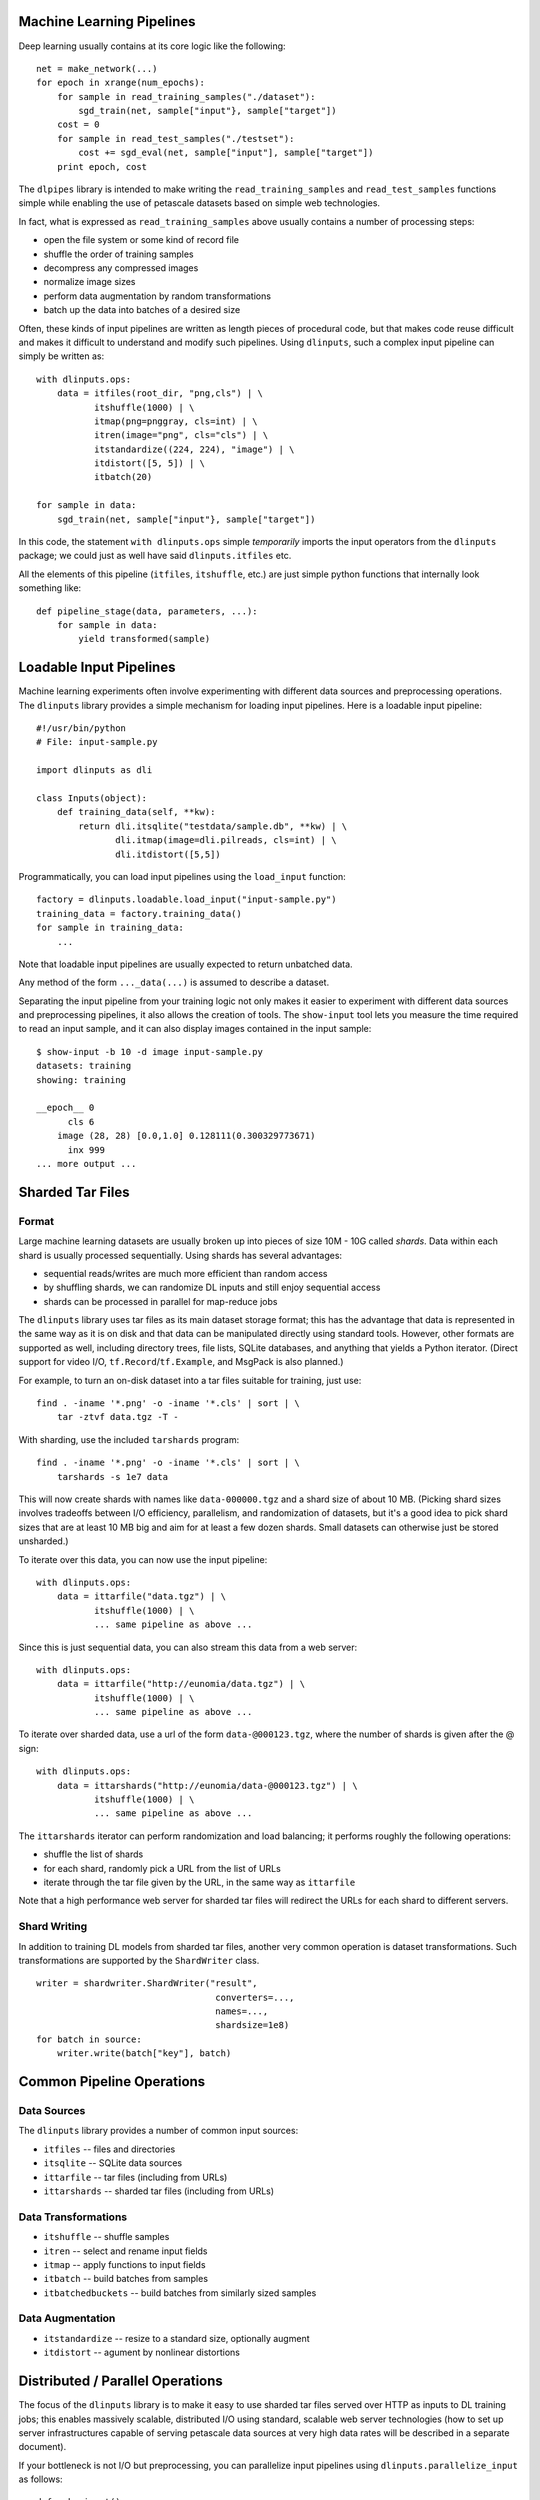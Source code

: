 Machine Learning Pipelines
==========================

Deep learning usually contains at its core logic like the following:

::

        net = make_network(...)
        for epoch in xrange(num_epochs):
            for sample in read_training_samples("./dataset"):
                sgd_train(net, sample["input"}, sample["target"])
            cost = 0
            for sample in read_test_samples("./testset"):
                cost += sgd_eval(net, sample["input"], sample["target"])
            print epoch, cost

The ``dlpipes`` library is intended to make writing the
``read_training_samples`` and ``read_test_samples`` functions simple
while enabling the use of petascale datasets based on
simple web technologies.

In fact, what is expressed as ``read_training_samples`` above usually
contains a number of processing steps:

-  open the file system or some kind of record file
-  shuffle the order of training samples
-  decompress any compressed images
-  normalize image sizes
-  perform data augmentation by random transformations
-  batch up the data into batches of a desired size

Often, these kinds of input pipelines are written as length pieces of
procedural code, but that makes code reuse difficult and makes it
difficult to understand and modify such pipelines. Using ``dlinputs``,
such a complex input pipeline can simply be written as:

::

        with dlinputs.ops:
            data = itfiles(root_dir, "png,cls") | \
                   itshuffle(1000) | \
                   itmap(png=pnggray, cls=int) | \
                   itren(image="png", cls="cls") | \
                   itstandardize((224, 224), "image") | \
                   itdistort([5, 5]) | \
                   itbatch(20)

        for sample in data:
            sgd_train(net, sample["input"}, sample["target"])

In this code, the statement ``with dlinputs.ops`` simple *temporarily*
imports the input operators from the ``dlinputs`` package; we could just
as well have said ``dlinputs.itfiles`` etc.

All the elements of this pipeline (``itfiles``, ``itshuffle``, etc.) are
just simple python functions that internally look something like:

::

        def pipeline_stage(data, parameters, ...):
            for sample in data:
                yield transformed(sample)


Loadable Input Pipelines
========================

Machine learning experiments often involve experimenting with different
data sources and preprocessing operations. The ``dlinputs`` library
provides a simple mechanism for loading input pipelines. Here is
a loadable input pipeline:

::

    #!/usr/bin/python
    # File: input-sample.py

    import dlinputs as dli

    class Inputs(object):
        def training_data(self, **kw):
            return dli.itsqlite("testdata/sample.db", **kw) | \
                   dli.itmap(image=dli.pilreads, cls=int) | \
                   dli.itdistort([5,5])


Programmatically, you can load input pipelines using the ``load_input``
function:

::

    factory = dlinputs.loadable.load_input("input-sample.py")
    training_data = factory.training_data()
    for sample in training_data:
        ...

Note that loadable input pipelines are usually expected to return
unbatched data.

Any method of the form ``..._data(...)`` is assumed to describe
a dataset.

Separating the input pipeline from your training logic not only makes
it easier to experiment with different data sources and preprocessing
pipelines, it also allows the creation of tools. The ``show-input`` tool
lets you measure the time required to read an input sample, and it
can also display images contained in the input sample:

::

    $ show-input -b 10 -d image input-sample.py
    datasets: training
    showing: training

    __epoch__ 0
          cls 6
        image (28, 28) [0.0,1.0] 0.128111(0.300329773671)
          inx 999
    ... more output ...


Sharded Tar Files
=================

Format
------

Large machine learning datasets are usually broken up into pieces
of size 10M - 10G called *shards*. Data within each shard is
usually processed sequentially. Using shards has several advantages:

- sequential reads/writes are much more efficient than random access
- by shuffling shards, we can randomize DL inputs and still enjoy sequential access
- shards can be processed in parallel for map-reduce jobs

The ``dlinputs`` library uses tar files as its main dataset storage format; this
has the advantage that data is represented in the same way as it is on disk
and that data can be manipulated directly using standard tools.
However, other formats are supported as well, including directory trees,
file lists, SQLite databases, and anything that yields a Python iterator.
(Direct support for video I/O, ``tf.Record``/``tf.Example``, and MsgPack is
also planned.)

For example, to turn an on-disk dataset into a tar files suitable for
training, just use:

::

        find . -iname '*.png' -o -iname '*.cls' | sort | \
            tar -ztvf data.tgz -T -

With sharding, use the included ``tarshards`` program:

::

        find . -iname '*.png' -o -iname '*.cls' | sort | \
            tarshards -s 1e7 data

This will now create shards with names like ``data-000000.tgz`` and a
shard size of about 10 MB.  (Picking shard sizes involves tradeoffs
between I/O efficiency, parallelism, and randomization of datasets,
but it's a good idea to pick shard sizes that are at least 10 MB big
and aim for at least a few dozen shards. Small datasets can otherwise
just be stored unsharded.)

To iterate over this data, you can now use the input pipeline:

::

        with dlinputs.ops:
            data = ittarfile("data.tgz") | \
                   itshuffle(1000) | \
                   ... same pipeline as above ...

Since this is just sequential data, you can also stream this data from a
web server:

::

        with dlinputs.ops:
            data = ittarfile("http://eunomia/data.tgz") | \
                   itshuffle(1000) | \
                   ... same pipeline as above ...

To iterate over sharded data, use a url of the form ``data-@000123.tgz``,
where the number of shards is given after the @ sign:

::

        with dlinputs.ops:
            data = ittarshards("http://eunomia/data-@000123.tgz") | \
                   itshuffle(1000) | \
                   ... same pipeline as above ...

The ``ittarshards`` iterator can perform randomization and load balancing;
it performs roughly the following operations:

-  shuffle the list of shards
-  for each shard, randomly pick a URL from the list of URLs
-  iterate through the tar file given by the URL, in the same way as ``ittarfile``

Note that a high performance web server for sharded tar files will
redirect the URLs for each shard to different servers.

Shard Writing
-------------

In addition to training DL models from sharded tar files, another very
common operation is dataset transformations. Such transformations are
supported by the ``ShardWriter`` class.

::

        writer = shardwriter.ShardWriter("result",
                                          converters=...,
                                          names=...,
                                          shardsize=1e8)
        for batch in source:
            writer.write(batch["key"], batch)

Common Pipeline Operations
==========================

Data Sources
------------

The ``dlinputs`` library provides a number of common input sources:

-  ``itfiles`` -- files and directories
-  ``itsqlite`` -- SQLite data sources
-  ``ittarfile`` -- tar files (including from URLs)
-  ``ittarshards`` -- sharded tar files (including from URLs)

Data Transformations
--------------------

-  ``itshuffle`` -- shuffle samples
-  ``itren`` -- select and rename input fields
-  ``itmap`` -- apply functions to input fields
-  ``itbatch`` -- build batches from samples
-  ``itbatchedbuckets`` -- build batches from similarly sized samples

Data Augmentation
-----------------

-  ``itstandardize`` -- resize to a standard size, optionally augment
-  ``itdistort`` -- agument by nonlinear distortions

Distributed / Parallel Operations
=================================

The focus of the ``dlinputs`` library is to make it easy to use
sharded tar files served over HTTP as inputs to DL training jobs; this
enables massively scalable, distributed I/O using standard, scalable
web server technologies (how to set up server infrastructures capable
of serving petascale data sources at very high data rates will be
described in a separate document).

If your bottleneck is not I/O but preprocessing, you can parallelize
input pipelines using ``dlinputs.parallelize_input`` as follows:

::

    def make_input():
        with dlinputs.ops:
            data = ittarshards("http://eunomia/data-@000123.tgz") | \
                   itshuffle(1000) | \
                   itmap(png=pnggray, cls=int) | \
                   itren(image="png", cls="cls") | \
                   itstandardize((224, 224), "png") | \
                   itdistort([5, 5])

    for sample in dlinputs.parallelize_input(make_input, 8):
        ...

For more complex preprocessing problems, you can use the ``dldist`` library,
a small library that uses distributed message queueing to let you execute
preprocessing pipelines on large numbers of distributed machines.


How are Pipelines Implemented?
==============================

The code contained within the ``with dlinputs.ops:`` block behaves very
much like a UNIX pipeline. It constists of two kinds of components:

-  ``itfiles`` is a data *source*
-  ``itshuffle``, ``itmap``, ... are *filters*

Note that the result of any of these pipeline operations is simply a
Python *iterator*. By convention, the objects that we iterate over are
dictionaries with string keys and values that are usually strings,
tensors, or numbers. That is, the ``itfiles`` function call above
corresponds roughly to a function like this:

::

        def itfiles(...):
            for fname, fname2 in find_filenames(...):
                yield dict(png=open(fname).read(),
                           cls=open(fname2).read())

The ``itmap`` call corresponds roughly to the following function:

::

        def itmap(...):
            def mapper(data):
                for sample in data:
                    yield dict(png=pnggray(sample["png"]),
                               cls=int(sample["cls"]))
            return mapper

In fact, if you want to write your own filter, ``dlinputs`` provides a
simple notation that allows you to do so without the currying. For
example, here is a simple filter that selects all records containing the
given fields:

::

        @dlinputs.itfilter
        def select_image(data, fields):
            for sample in data:
                if all(field in sample for field in fields):
                    yield sample

You can now write the following (note that the ``@dlinputs.itfilter``
decorator has implicitly curried the function so that the first
argument, ``data`` is not explicit anymore):

::

        data = itfiles(root_dir, "png,cls") | \
               itfilter(["png", "cls"]) | \
               ...

Planned Additions
=================

We're planning the following additional features:

- iterate over ``tf.Record``/``tf.Example`` files
- iterate over concatenated MsgPack data
